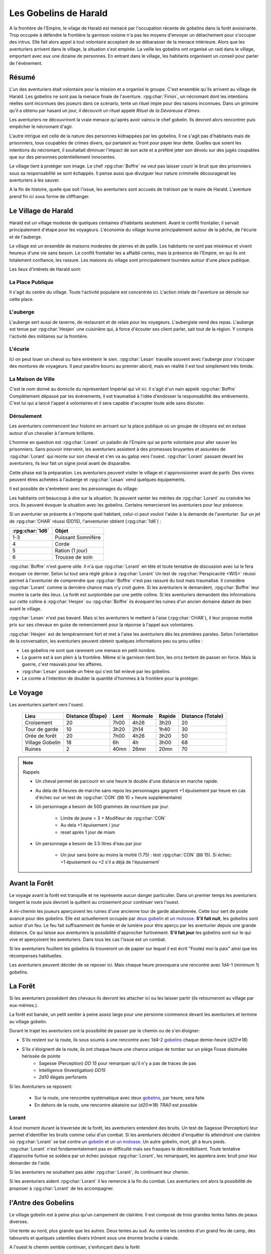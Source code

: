 ######################
Les Gobelins de Harald
######################

.. rpg:ruleset:: Dungeons & Dragons 5
   :noindex:

A la frontière de l'Empire, le vilage de Harald est menacé par l'occupation récente de gobelins dans la forêt avoisinante.
Trop occupée à défendre la frontière la garnison voisine n'a pas les moyens d'envoyer un détachement pour s'occuper des intrus.
Elle fait alors appel à tout volontaire acceptant de se débarasser de la menace intérieure.
Alors que les aventuriers arrivent dans le village, la situation s'est empirée.
La veille les gobelins ont organisé un raid dans le village, emportant avec eux une dizaine de personnes.
En entrant dans le village, les habitants organisent un conseil pour parler de l'événement.

Résumé
======

L'un des aventuriers était volontaire pour la mission et a organisé le groupe.
C'est ensemble qu'ils arrivent au village de Harald.
Les gobelins ne sont pas la menace finale de l'aventure.
:rpg:char:`Firion`, un nécromant dont les intentions réelles sont inconnues des joueurs dans ce scénario, tente un rituel impie pour des raisons inconnues.
Dans un grimoire qu'il a obtenu par hasard un jour, il découvrit un rituel appelé *Rituel de la Dévoreuse d'âmes*.

Les aventuriers ne découvriront la vraie menace qu'après avoir vaincu le chef gobelin.
Ils devront alors rencontrer puis empêcher le nécromant d'agir.

L'autre intrigue est celle de la nature des personnes kidnappées par les gobelins.
Il ne s'agit pas d'habitants mais de prisonniers, tous coupables de crimes divers, qui partaient au front pour payer leur dette.
Quelles que soient les intentions du nécromant, il souhaitait diminuer l'impact de son acte et a préféré jeter son dévolu sur des jugés coupables que sur des personnes potentiellement innocentes.

Le village tient à protéger son image.
Le chef :rpg:char:`Boffre` ne veut pas laisser courir le bruit que des prisonniers sous sa responsabilité se sont échappés.
Il pense aussi que divulguer leur nature criminelle découragerait les aventuriers à les sauver.

A la fin de histoire, quelle que soit l'issue, les aventuriers sont accusés de trahison par le maire de Harald.
L'aventure prend fin ici sous forme de cliffhanger.

Le Village de Harald
====================

.. image:: harald_place.png
   :target: /_images/harald_place.png

Harald est un village modeste de quelques centaines d'habitants seulement.
Avant le conflit frontalier, il servait principalement d'étape pour les voyageurs.
L'économie du village tourne principalement autour de la pêche, de l'écurie et de l'auberge.

Le village est un ensemble de maisons modestes de pierres et de paille.
Les habitants ne sont pas miséreux et vivent heureux d'une vie sans besoin.
Le conflit frontalier les a affaibli certes, mais la présence de l'Empire, en qui ils ont totalement confiance, les rassure.
Les maisons du village sont principalement tournées autour d'une place publique.

Les lieux d'intérets de Harald sont:

La Place Publique
-----------------

Il s'agit du centre du village.
Toute l'activité populaire est concentrée ici.
L'action intiale de l'aventure se déroule sur cette place.

L'auberge
---------

.. image:: harald_tavern.png
   :target: /_images/harald_tavern.png
   :align: right
   :width: 50%

L'auberge sert aussi de taverne, de restaurant et de relais pour les voyageurs.
L'aubergiste vend des repas.
L'auberge est tenue par :rpg:char:`Hesjen` une cuisinière qui, à force d'écouter ses client parler, sait tout de la région.
Y compris l'activité des militaires sur la frontière.

L'écurie
--------

Ici on peut louer un cheval ou faire entretenir le sien.
:rpg:char:`Lesan` travaille souvent avec l'auberge pour s'occuper des montures de voyageurs.
Il peut paraître bourru au premier abord, mais en réalité il est tout simplement très timide.

La Maison de Ville
------------------

.. image:: harald_office.png
   :target: /_images/harald_office.png
   :align: left
   :width: 50%


C'est le nom donné au domicile du représentant Impérial qui vit ici.
Il s'agit d'un nain appelé :rpg:char:`Boffre`
Complètement dépassé par les événements, il est traumatisé à l'idée d'endosser la responsabilité des enlèvements.
C'est lui qui a lancé l'appel à volontaires et il sera capable d'accepter toute aide sans discuter.

Déroulement
-----------

Les aventuriers commencent leur histoire en arrivant sur la place publique où un groupe de citoyens est en extase autour d'un chevalier à l'armure brillante.

L'homme en question est :rpg:char:`Lorant` un paladin de l'Empire qui se porte volontaire pour aller sauver les prisonniers.
Sans pouvoir intervenir, les aventuriers assistent à des promesses bruyantes et assurées de :rpg:char:`Lorant` qui monte sur son cheval et s'en va au galop vers l'ouest.
:rpg:char:`Lorant` passant devant les aventuriers, ils leur fait un signe jovial avant de disparaître.

Cette phase est la préparation.
Les aventuriers peuvent visiter le village et s'approvisionner avant de partir.
Des vivres peuvent êtres achetées à l'auberge et :rpg:char:`Lesan` vend quelques équipements.

Il est possible de s'entretenir avec les personnages du village:

Les habitants ont beaucoup à dire sur la situation.
Ils peuvent vanter les mérites de :rpg:char:`Lorant` ou craindre les orcs.
Ils peuvent évoquer la situation avec les gobelins.
Certains remercieront les aventuriers pour leur présence.

Si un aventurier se présente à n'importe quel habitant, celui-ci peut vouloir l'aider à la demande de l'aventurier.
Sur un jet de :rpg:char:`CHAR` réussi (DD15), l'anventurier obtient (:rpg:char:`1d6`) :

+-----------------+--------------------+
| :rpg:char:`1d6` |              Objet |
+=================+====================+
|             1-3 | Puissant Somnifère |
+-----------------+--------------------+
|               4 |              Corde |
+-----------------+--------------------+
|               5 |    Ration (1 jour) |
+-----------------+--------------------+
|               6 |    Trousse de soin |
+-----------------+--------------------+

:rpg:char:`Boffre` n'est guerre utile.
Il n'a que :rpg:char:`Lorant` en tête et toute tentative de discussion avec lui le fera évoquer ce dernier.
Selon lui tout sera réglé grâce à :rpg:char:`Lorant`
Un test de :rpg:char:`Perspicacité <WIS>` réussi permet à l'aventurier de comprendre que :rpg:char:`Boffre` n'est pas rassuré du tout mais traumatisé.
Il considère :rpg:char:`Lorant` comme la dernière chance mais n'y croit guère.
Si les aventuriers le demandent, :rpg:char:`Boffre` leur montre la carte des lieux.
La forêt est surplombée par une petite colline.
Si les aventuriers demandent des informations sur cette colline à :rpg:char:`Hesjen` ou :rpg:char:`Boffre` ils évoquent les ruines d'un ancien domaine datant de bien avant le village.

:rpg:char:`Lesan` n'est pas bavard.
Mais si les aventuriers le mettent à l'aise (:rpg:char:`CHAR`), il leur propose moitié prix sur ses chevaux en guise de remerciement pour la réponse à l'appel aux volontaires.

:rpg:char:`Hesjen` est de tempéramment fort et met à l'aise les aventuriers dès les premières paroles.
Selon l'orientation de la conversation, les aventuriers peuvent obtenir quelques informations peu ou prou utiles :

* Les gobelins ne sont que rarement une menace en petit nombre.
* La guerre est à son plein à la frontière. Même si la garnison tient bon, les orcs tentent de passer en force. Mais la guerre, c'est mauvais pour les affaires.
* :rpg:char:`Lesan` possède un frère qui s'est fait enlevé par les gobelins.
* Le comte a l'intention de doubler la quantité d'hommes à la frontière pour la protéger.

Le Voyage
=========

Les aventuriers partent vers l'ouest.

 ================= =================== ====== ========= ======== =================== 
             Lieu    Distance (Étape)   Lent   Normale   Rapide   Distance (Totale)  
 ================= =================== ====== ========= ======== =================== 
       Croisement                  20   7h00      4h26     3h20                  20  
    Tour de garde                  10   3h20      2h14     1h40                  30  
    Orée de forêt                  20   7h00      4h26     3h20                  50  
  Village Gobelin                  18     6h        4h     3h00                  68  
           Ruines                   2   40mn      26mn     20mn                  70  
 ================= =================== ====== ========= ======== =================== 

.. note:: Rappels

   * Un cheval permet de parcourir en une heure le double d'une distance en marche rapide. 
   * Au dela de 8 heures de marche sans repos les personnages gagnent +1 épuisement par heure en cas d'échec sur un test de :rpg:char:`CON` (``DD`` 10 + heure supplémentaire)
   * Un personnage a besoin de 500 grammes de nourriture par jour.
   
       * Limite de jeune = 3 + Modifieur de :rpg:char:`CON`
       * Au dela +1 épuisement / jour
       * reset après 1 jour de miam
   
   * Un personnage a besoin de 3.5 litres d'eau par jour
   
       * Un jour sans boire au moins la moitié (1.75) : test :rpg:char:`CON` (``DD`` 15). Si échec: +1 épuisement ou +2 s'il a déjà de l'épuisement`


Avant la Forêt
==============

Le voyage avant la forêt est tranquille et ne représente aucun danger particulier.
Dans un premier temps les aventuriers longent la route puis devront la quittent au croisement pour continuer vers l'ouest.

.. image:: tower.png
   :target: /_images/tower.png
   :align: left
   :width: 50%

A mi-chemin les joueurs aperçoivent les ruines d'une ancienne tour de garde abandonnée.
Cette tour sert de poste avancé pour des gobelins.
Elle est actuellement occupée par `deux gobelin <https://www.aidedd.org/dnd/monstres.php?vf=gobelin>`__ et `un molosse <https://www.aidedd.org/dnd/monstres.php?vf=molosse>`__.
**S'il fait nuit**, les gobelins sont autour d'un feu.
Le feu fait suffisamment de fumée et de lumière pour être aperçu par les aventurier depuis une grande distance.
Ce qui laisse aux aventuriers la possibilité d'approcher furtivement.
**S'il fait jour** les gobelins sont sur le qui vive et aperçoivent les aventuriers.
Dans tous les cas l'issue est un combat.

Si les aventuriers fouillent les gobelins ils trouveront un de papier sur lequel il est écrit "Foutez moi la paix" ainsi que les récompenses habituelles.

Les aventuriers peuvent décider de se reposer ici.
Mais chaque heure provoquera une rencontre avec 1d4-1 (minimum 1) gobelins.

La Forêt
========

.. image:: forest_entrance.png
   :target: /_images/forest_entrance.png
   :align: right

Si les aventuriers possèdent des chevaux ils devront les attacher ici ou les laisser partir (ils retourneront au village par eux-mêmes.).

La forêt est banale, un petit sentier à peine assez large pour une personne commence devant les aventuriers et termine au village gobelin.

Durant le trajet les aventuriers ont la possibilité de passer par le chemin ou de s'en éloigner:

* S'ils restent sur la route, ils sous soumis à une rencontre avec 1d4-2 `gobelins <https://www.aidedd.org/dnd/monstres.php?vf=gobelin>`__ chaque demie-heure (`d20=>18`)

* S'ils s'éloignent de la route, ils ont chaque heure une chance unique de tomber sur un piège Fosse disimulée hérissée de pointe
    + Sagesse (Perception) `DD 15` pour remarquer qu'il n'y a pas de traces de pas
    + Intelligence (Investigation) `DD15`
    + `2d10` dégats perforants

.. image:: bivouac.png
   :target: /_images/bivouac.png
   :align: right
   :width: 50%

Si les Aventuriers se reposent:

    * Sur la route, une rencontre systématique avec deux `gobelins <https://www.aidedd.org/dnd/monstres.php?vf=gobelin>`__, par heure, sera faite
    * En dehors de la route, une rencontre aléatoire sur (`d20=>18`) `TRA0` est possible


Lorant
------

.. image:: forest.png
   :target: /_images/forest.png
   :align: left
   :width: 50%

A tout moment durant la traversée de la forêt, les aventuriers entendent des bruits.
Un test de Sagesse (Perception) leur permet d'identifier les bruits comme celui d'un combat.
Si les aventuriers décident d'enquêter ils atteindront une clairière où :rpg:char:`Lorant` se bat contre un `gobelin <https://www.aidedd.org/dnd/monstres.php?vf=gobelin>`__ et un `un molosse <https://www.aidedd.org/dnd/monstres.php?vf=molosse>`__.
Un autre gobelin, mort, gît à leurs pieds.
:rpg:char:`Lorant` n'est fondamentalement pas en difficulté mais ses frasques le décredibilisent.
Toute tentative d'approche furtive se soldera par un échec puisque :rpg:char:`Lorant`, les remarquant, les appelera avec bruit pour leur demander de l'aide.

Si les aventuriers ne souhaitent pas aider :rpg:char:`Lorant`, ils continuent leur chemin.

Si les aventuriers aident :rpg:char:`Lorant` il les remercie à la fin du combat.
Les aventuriers ont alors la possibilité de proposer à :rpg:char:`Lorant` de les accompagner.

.. tabs::

   .. group-tab:: Avec Lorant

      :rpg:char:`Lorant` est un Clerc de niveau 3.
      Il sera d'une grande utilité durant les combats.
      Après avoir discuté de l'offre un gobelin arrive en renfort tardif.
      D'un seul coup :rpg:char:`Lorant` se retourne, et mu par un réflexe de peur il tue la créature en un coup.

   .. group-tab:: Sans Lorant

      :rpg:char:`Lorant` est déçu et un malaise se sent dans sa voix.
      Mais il part tout de même vers le village gobelin.
      Les aventuriers ne peuvent malheureusement le suivre puisqu'au même moment, venant de l'autre côté, un gobelin arrive en renfort tardif et les attaque.
      Une fois la rencontre terminée les aventuriers ne voient :rpg:char:`Lorant` nulle part, ce dernier ayant pris bien trop d'avance.


l'Antre des Gobelins
====================

Le village gobelin est à peine plus qu'un campement de clairière.
Il est composé de trois grandes tentes faites de peaux diverses.

Une tente au nord, plus grande que les autres.
Deux tentes au sud.
Au centre les cendres d'un grand feu de camp, des tabourets et quelques ustentiles divers trônent sous une énorme broche à viande.

A l'ouest le chemin semble continuer, s'enfonçant dans la forêt

La configuration dépend de la présence ou non de :rpg:char:`Lorant` au sein du groupe.

.. tabs::

   .. group-tab:: Avec Lorant

      Si :rpg:char:`Lorant` fait partie du groupe, les gobelins sont au complet.
      
      Le plus important à retenir est la présence d'un molosse attaché près du chemin à l'ouest.
      Les aventuriers ne pourront rien faire de discret si le chien les aperçoit car il aboiera et alertera les gobelins.
      Les aventuriers peuvent tenter d'endormir le molosse en consommant un sédatif et une portion de ration.
      Un jet de discretion doit être réussi.
      L'effet sera immédiat et le chien sera hors-jeu jusqu'à la fin de l'aventure.
      
      La tente au nord ne contient aucun adversaire.
      Seulement un très grand nombre de cages dans laquelle des petits animaux (chats, renards, ...) sont enfermés.
      Les aventuriers ont la possibilité d'ouvrir ces cages.
      Seulement s'ils le font alors que des gobelins sont encore dans le camp, ils attirent l'attention et toute discretion devient impossible.
      
      La tente au sud-est contient une table et trois chaises.
      Deux gobelins jouent aux dés, le troisième est étalé, cuvant un mauvais alcool.
      Il est presque comateux.
      
      La tente au sud-ouest contient quatre lits.
      L'un est occupé par un gobelin endormi.
      
      Dans tous les cas, si les gobelins sont alertés d'une manière ou d'une autre, les 3 gobelins les attaquent.
      Le gobelin ivre reste inconscient de la situation.
      
      Une fois le combat terminé, le chef gobelins apparaît, venant le l'ouest.
      Si le molosse est toujours attaché, sa première action sera de le détacher pour attaquer les aventuriers.

   .. group-tab:: Sans Lorant

      A l'ouest au fond du camp se trouve un molosse attaché qui aboie en continu.
      
      Au centre du camp, un gobelin est à terre.
      
      La tente au nord est remplie de petites cages, toutes ouvertes.
      Un gobelin mort gît au sol à l'intérieur.
      
      La tente au sud-est contient une table et trois tabourets.
      Un seul gobelin est présent, il ronfle lourdement, ivre mort, affalé sur la table.
      
      Un dernier gobelin gît au sol près du chemin qui mène à l'ouest.
      
      Si les aventuriers ne font pas taire le molosse, le chef gobelin arrivera par l'ouest.
      Il attaquera et sa première action sera de détacher le molosse.

      Si les aventuriers parviennent à taire le chien, le chef gobelin arrive sans se douter de leur présence et, choqué, offrira un avantage de surprise au premier round.

.. image:: goblin_cages.png
   :target: /_images/goblin_cages.png
   :width: 50%
   :align: center

Dans les deux cas, une fois le chef gobelin vaincu, il demande la pitié aux aventuriers en échange d'informations.
Si les aventuriers le laissent parler, ils apprennent que les gobelins sont esclaves d'un certain :rpg:char:`Firion` qui les manipule. :rpg:char:`Firion` a posé une malédiction sur une relique chère à la culture gobeline et elle sera détruite s'ils ne l'obéissent pas.
Si les aventuriers en demandent plus, le gobelin peut leur donner les informations suivantes:

* :rpg:char:`Firion` a forcé les gobelins à kidnapper les humains
* Le nécromant se terre dans l'ancienne "prison humaine"
* Il fait quelque chose avec les âmes des humains

Si les aventuriers laissent le gobelin partir, il s'enfuit et disparaît dans la forêt.

L'Entrée du Donjon
==================

.. image:: forest_door.png
   :target: /_images/forest_door.png
   :width: 50%
   :align: center

Au bout de vingt minutes de marche sans aucune rencontre quelque, les arbres s'éclaircicent pour laisser place à une petite colline surmontées de ruines.

Le chemin s'efface devant une porte de bois camouflée par la verdure au pied de la colline.

.. tabs::

   .. group-tab:: Avec Lorant

      La porte est fermée et barrée de l'intérieur.
      S'ils frappent à la porte une voix fluette et éraillée leur demande le mot de passe. (Le mot de passe étant "Foutez moi la paix").
      La créature gardant la porte est un gobelin.
      S'il leur ouvre les aventuriers ont la possibilité de l'attaquer par surprise.

      Si les aventuriers décident de forcer la porte (DD15), le gobelin derrière recevras le choc directement et sera définitivement assomé.

   .. group-tab:: Sans  Lorant

      La porte de bois a été dégondée avec violence et le gobelin git au sol, assomé.

Le Donjon
=========

.. image:: dungeon_corridor.png
   :target: /_images/forest_door.png
   :width: 50%
   :align: right

Le donjon est une ancienne prison de sous-sol en ruines.
Certains endroit sont bloqués par des éboulis.
Après quelques mètres dans un couloir de pierre allant vers l'ouest, les aventuriers tombent dans une grande salle au plafond bas.

Près du mur nord se trouvent table et un tabouret en bois solides.
La table est marquée par le temps et les coups de couteau. 

.. tabs::

   .. group-tab:: Avec Lorant

      Sur la table une assiette de bois contient ce qui ressemble à de la viande mijotée. 
      Une dague est plantée dans le plus gros morceau.
      La viande peut être consommée. Malgré un goût très fort elle ne semble pas immonde. La consommation n'apporte aucun avantage ou inconvénient.

   .. group-tab:: Sans  Lorant

      Sur la table une assiette de sale, mais vidée récemment, repose à côté d'une dague.

La salle se prolonge vers l'ouest, répartissant 8 cellules, 4 de chaque côté.

.. tabs::

   .. group-tab:: Avec Lorant

      Après les cellules à l'ouest un petit couloir se termine par une porte.
      Mais le passage est bloqué par 4 créatures humanoïdes, attendant le groupe.
      Il s'agit de `zombies <https://www.aidedd.org/dnd/monstres.php?vf=zombi>`__.
      Ils portent des vêtements divers et ne semblent donc pas faire partie du même groupe de leur vivant.

      En voyant cela, Lorant fonce sur eux.
      Mais ne mesurant pas sa force, son arme frappe un pilier mural et le plafond s'effondre, le séparant du reste du groupe.
      Il isole avec lui un mort-vivant tandis que les trois autres tournent le dos aux aventuriers, attirés par les décombres.

   .. group-tab:: Sans Lorant

      Après les cellules à l'ouest se trouve un ébouli bloquant le passage.
      Trois formes humanoïdes regardent les décombres en tournat le dos aux aventuriers.

      Il s'agit de `zombies <https://www.aidedd.org/dnd/monstres.php?vf=zombi>`__.
      Ils portent des vêtements divers et ne semblent donc pas faire partie du même groupe de leur vivant.

La surprise sera systématique pour la rencontre avec ces les deux zombies.

Les trois premières cellules de gauche sont ouvertes et vides à l'exception d'un cadavre dans la première.
Il n'y a plus rien à récupérer sur lui.

Dans la dernière cellule de gauche se trouve un groupe de prisonniers enfermés.
Les aventuriers peuvent discuter avec eux et apprennent ceci :

* Les gobelins sont menés par un sorcier Elfe appelé :rpg:char:`Firion`
* Ils n'ont aucune idée pour les zombies mais l'un d'eux ressemblait dur comme fer à une personne qui avait tenté auparavant de les sauver.
* Le sorcier pratique de la nécromancie
* Il y a une vingtaine de minutes, :rpg:char:`Firion` a pris trois personnes avec lui sans expliquer pourquoi.
* Les gobelins sont mauvais mais pas cruels.

Dans la première cellule de droite, un cadavre est attaché par la cheville et une chaine reliée au fond du mur de la cellule.
Si les aventuriers s'approchent, le cadavre attrape le pied du plus proche et tente de le renverser (Sauvegarde Dex 10).

La porte de la seconde cellule de droite est bloquée par des débris et un bois gonflé.
Pour l'ouvrir il faudra la forcer Force DD 20.

La troisième cellule de droite est ouverte mais entièrement vide à l'exception d'un chat noir à la queue blanche.
En voyant les aventuriers, il s'enfuit à travers les barreaux et entre dans la dernière cellule.

La dernière cellule est ouverte.
Derrière la paillasse, le mur est défoncé et il est possible de passer aisément dans une pièce adjacente.

Il s'agit de l'ancienne salle des pièces à conviction, les objets confisqués aux anciens prisonniers.
La pièce contient des étagères presque toutes vides.
En fouillant les caisses et les lieux, les aventuriers peuvent quand même trouver :

* Un bâton de branches noueuses qui, après identification, ne s'avère être un bâton de branches noueuses.
* Une flasque vide
* Une flasque de verre contenant un liquide inconnu. La flasque est fermement scellé. Si cassée le contact de l'air et du liquide provoque une lumière aveuglante qui incapacite toute personne dans un rayon de dix mètre jusqu'à la fin du round sauf si la personne a protégé ses yeux, ou regardait dans la direction opposée à la fiole.
* Une épée de fer
* Une vieille cape miteuse mais encore utilisable.

Le mur sur de cette pièce affiche une porte entre-ouverte.
Un halo de lumière bleue semble émaner du couloir de l'autre côté de la porte.

Lorsque les aventuriers passent la porte, ils peuvent voir les décombres à l'est derrière une autre porte ouverte ainsi qu'un zombie à terre.
Le couloir continue vers l'ouest pour donner immédiatement sur une porte entièrement ouverte.

Le Combat Final
===============

.. image:: dungeon_firion.png
   :target: /_images/dungeon_firion.png
   :width: 50%
   :align: right

Les aventuriers arrivent sur une grande pièce (12/15m) remplie d'une lumière mais ils ne parviennent pas à identifier la source.
Au fond de la pièce, face à la porte, le chat est acculé au mur, terrifié.

:rpg:char:`Lorant` est étalé contre un mur, inconscient.

Trois prisonnier sont ligotés à des chaises ils sont inconsients et gémissent dans leur sommeil.
Un tunnel de lumière à l'air "vivant" semble partir de leur corps pour se diriger vers le nécromancient.
Sous chaque chaise un symbole composé de formes concentriques s'illumine.

Devant :rpg:char:`Firion` se trouve un petit autel d'obsidienne, sur lequel est posée une petite boite en bois.
La boite est fermée et est ornée de runes inconnues.
Un trait de lumière part du corps de :rpg:char:`Firion` et le relie à la boite.
:rpg:char:`Firion` est debout devant la scène, il semble en transe mais pas innofensif.

Un jet d'arcane réussi DD 20 permettra aux aventuriers de comprendre que :rpg:char:`Firion` est un nécromancien et qu'il aspire les âmes des prisonniers.
L'âme de :rpg:char:`Firion` est en train de voyager vers la boite tandis que les âmes des prisonniers sont utilisés comme carburant pour que :rpg:char:`Firion` ne perde pas d'énergie jusqu'à la fin du rituel.

Un jet de Perspicacité DD 15 réussi permet de comprendre que le phylactère doit être détruit.

Après avoir vu les symboles, un jet de Perspicacité DD 15 permet de supposer que les prisonniers sont utiles à :rpg:char:`Firion` tant qu'ils sont dessus.

Rencontre
---------

Toute tentative furtive ratée d'approcher un prisonnier provoquera un sort lancé en réaction par Firion qui projettera le personnage visé contre un mur.
Lui faisait subir 1d6 de dégats contondant par 3m de distance projettée.

Tant qu'un prisonnier est encore vivant au dessus d'un symbole l'action suivante a lieu pour eux: En guise de réaction à une attaque sur la boite, le rayon d'un prisonnier se dirige sur l'assaillant et le projette 1.5m plus loin, lui provoquant 1d6 dégats et quelques brûlures.
Cette action tue instantanément le prisonnier, ce qui se remarque par un hurlement de frayeur de la part du prisonnier qui ouvre les yeux.
Puis sa peau se met spontanement à brûler, réduisant le pauvre hommes en cendres.

Toute tentative d'attaquer directement :rpg:char:`Firion` est impossible.
Elle se solvera par une onde de choc projettant tous les joueurs contre le mur, leur faisant subir 1d6 dégats contondant par 3m de distance projettée.

.. rubric:: Mort de Firion

La boite se détruit sans aucun effort dès lors que tous les prisonniers sont éloignés de leurs glyphes.

A ce moment là, :rpg:char:`Firion` hurle de rage et maudit les aventuriers avant de s'éffondrer.
Avant de toucher le sol, une explosion de lumière jailli de son corps, aveuglant tout le monde.
Les aventuriers ont à peine le temps d'ouvrir les yeux pour remarquer le chat s'enfuir définitivement par la porte de la pièce.
Tout est calme, :rpg:char:`Firion` est mort corps et âme.

Si les aventuriers fouillent la boite ils trouvent une gemme : une pierre rouge semblable à un rubis poli serti dans un métal noir.
Le pendentif est légèrement chaud au toucher et émet une très légère lueur rouge.

Clôture
=======

.. image:: forest_arrest.png
   :target: /_images/forest_arrest.png

Quelle que soit la méthode utilisée les aventuriers sortent des ruines.
A leur retour, ils sont accueillis par une garnison, accompagnés de **Boffre**.
Le chef de la garnison les accuse de trahison envers l'Empire pour avoir kidnappé les habitants pour obtenir la récompense.
Avant que les aventuriers ne puissent faire quelque chose ils sont mis aux arrêts.
Fin de l'aventure.

Expérience gagnée:
- Expérience des rencontres
- 25xp par joueur par prisonnier vivant après le rituel.

